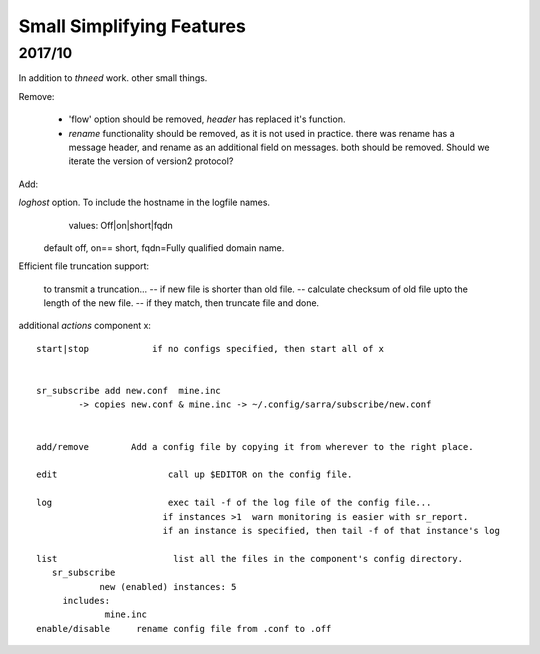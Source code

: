 
--------------------------
Small Simplifying Features 
--------------------------

2017/10
-------

In addition to *thneed* work.  other small things.


Remove:

 - 'flow' option should be removed, *header* has replaced it's function.

 - *rename* functionality should be removed, as it is not used in practice.
   there was rename has a message header, and rename as an additional field on messages.
   both should be removed.  Should we iterate the version of version2 protocol?


Add:

*loghost* option.  To include the hostname in the logfile names.
           values:   Off|on|short|fqdn

          default off,  on== short,   fqdn=Fully qualified domain name.

   
Efficient file truncation support:
 
   to transmit a truncation...
   -- if new file is shorter than old file.
   -- calculate checksum of old file upto the length of the new file.
   -- if they match, then truncate file and done.


additional *actions* component x::

  start|stop            if no configs specified, then start all of x


  sr_subscribe add new.conf  mine.inc
          -> copies new.conf & mine.inc -> ~/.config/sarra/subscribe/new.conf


  add/remove        Add a config file by copying it from wherever to the right place.

  edit                     call up $EDITOR on the config file.

  log                      exec tail -f of the log file of the config file...
                          if instances >1  warn monitoring is easier with sr_report.
                          if an instance is specified, then tail -f of that instance's log

  list                      list all the files in the component's config directory.
     sr_subscribe
              new (enabled) instances: 5
       includes:
               mine.inc
  enable/disable     rename config file from .conf to .off
